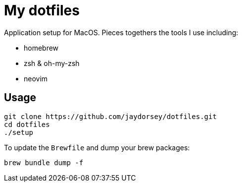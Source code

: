 # My dotfiles

Application setup for MacOS. Pieces togethers the tools I use including:

- homebrew
- zsh & oh-my-zsh
- neovim

## Usage

    git clone https://github.com/jaydorsey/dotfiles.git
    cd dotfiles
    ./setup

To update the `Brewfile` and dump your brew packages:

    brew bundle dump -f
